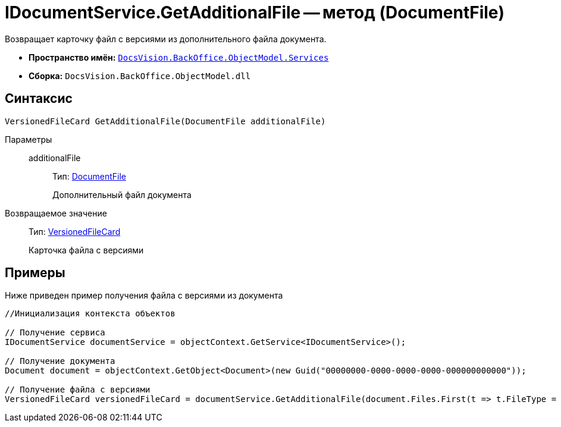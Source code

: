 = IDocumentService.GetAdditionalFile -- метод (DocumentFile)

Возвращает карточку файл с версиями из дополнительного файла документа.

* *Пространство имён:* `xref:api/DocsVision/BackOffice/ObjectModel/Services/Services_NS.adoc[DocsVision.BackOffice.ObjectModel.Services]`
* *Сборка:* `DocsVision.BackOffice.ObjectModel.dll`

== Синтаксис

[source,csharp]
----
VersionedFileCard GetAdditionalFile(DocumentFile additionalFile)
----

Параметры::
additionalFile:::
Тип: xref:api/DocsVision/BackOffice/ObjectModel/DocumentFile_CL.adoc[DocumentFile]
+
Дополнительный файл документа

Возвращаемое значение::
Тип: xref:api/DocsVision/Platform/ObjectManager/SystemCards/VersionedFileCard_CL.adoc[VersionedFileCard]
+
Карточка файла с версиями

== Примеры

Ниже приведен пример получения файла с версиями из документа

[source,csharp]
----
//Инициализация контекста объектов

// Получение сервиса
IDocumentService documentService = objectContext.GetService<IDocumentService>();

// Получение документа
Document document = objectContext.GetObject<Document>(new Guid("00000000-0000-0000-0000-000000000000"));

// Получение файла с версиями
VersionedFileCard versionedFileCard = documentService.GetAdditionalFile(document.Files.First(t => t.FileType = DocumentFileType.Additional));
----
